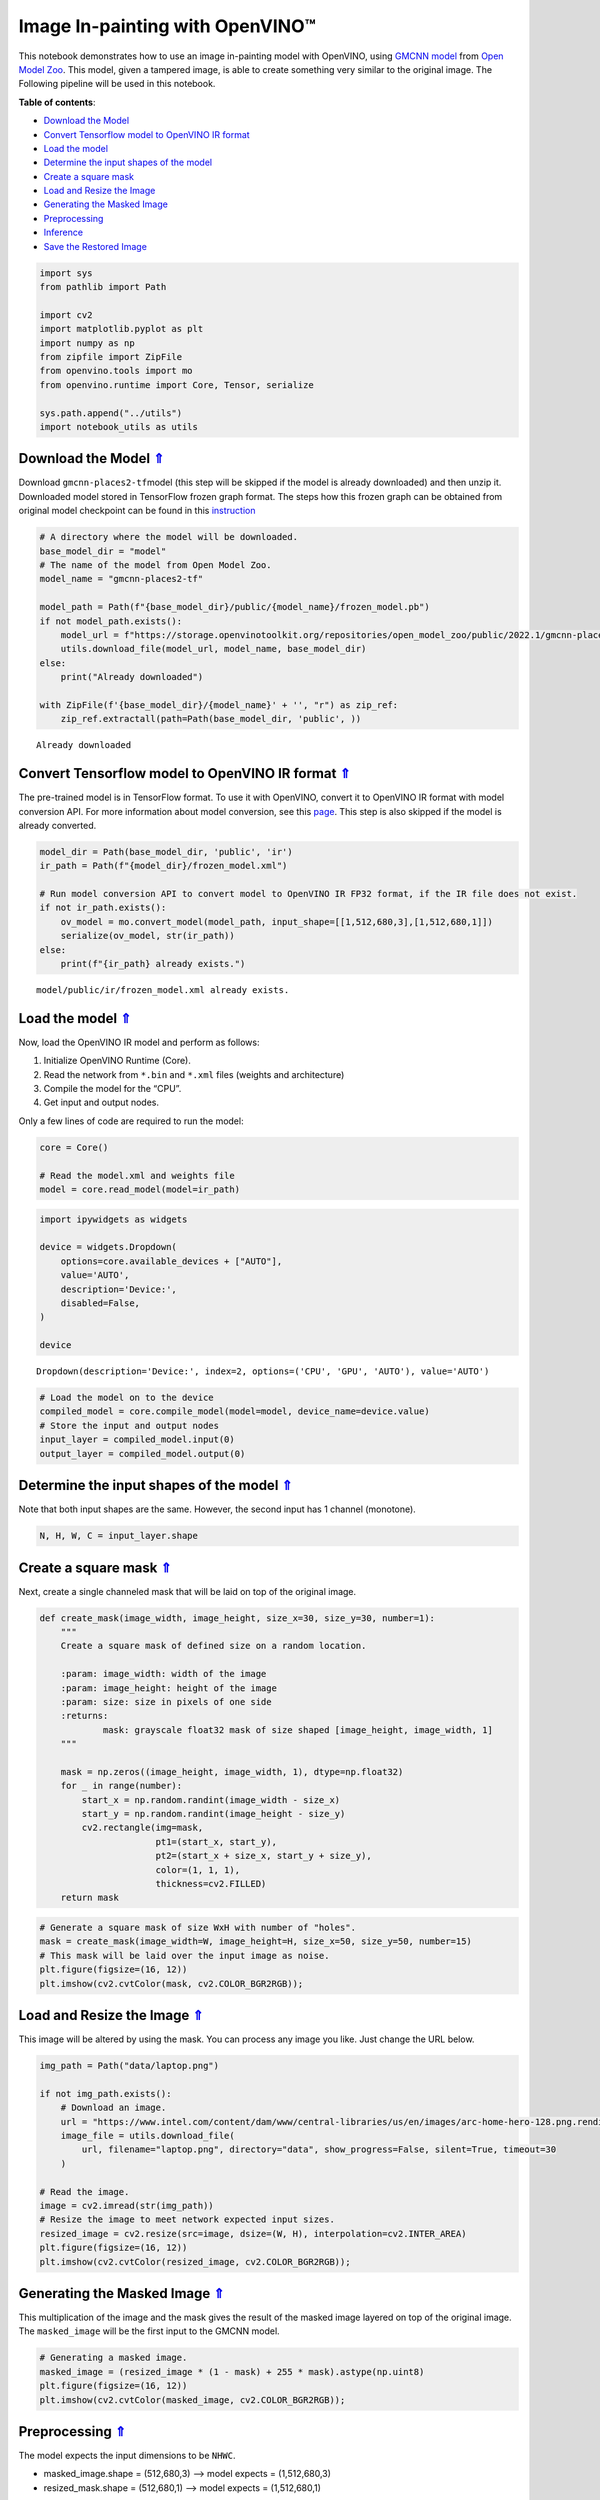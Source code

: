 Image In-painting with OpenVINO™
--------------------------------



This notebook demonstrates how to use an image in-painting model with
OpenVINO, using `GMCNN
model <https://github.com/shepnerd/inpainting_gmcnn>`__ from `Open Model
Zoo <https://github.com/openvinotoolkit/open_model_zoo/>`__. This model,
given a tampered image, is able to create something very similar to the
original image. The Following pipeline will be used in this notebook.
|pipeline|

.. _top:

**Table of contents**:

- `Download the Model <#download-the-model>`__
- `Convert Tensorflow model to OpenVINO IR format <#convert-tensorflow-model-to-openvino-ir-format>`__
- `Load the model <#load-the-model>`__
- `Determine the input shapes of the model <#determine-the-input-shapes-of-the-model>`__
- `Create a square mask <#create-a-square-mask>`__
- `Load and Resize the Image <#load-and-resize-the-image>`__
- `Generating the Masked Image <#generating-the-masked-image>`__
- `Preprocessing <#preprocessing>`__
- `Inference <#inference>`__
- `Save the Restored Image <#save-the-restored-image>`__

.. |pipeline| image:: https://user-images.githubusercontent.com/4547501/165792473-ba784c0d-0a37-409f-a5f6-bb1849c1d140.png

.. code:: ipython3

    import sys
    from pathlib import Path
    
    import cv2
    import matplotlib.pyplot as plt
    import numpy as np
    from zipfile import ZipFile
    from openvino.tools import mo
    from openvino.runtime import Core, Tensor, serialize
    
    sys.path.append("../utils")
    import notebook_utils as utils

Download the Model `⇑ <#top>`__
+++++++++++++++++++++++++++++++++++++++++++++++++++++++++++++++++++++++++++++++++++++++++++++++++++++++++++++++++++++++++++++++

Download ``gmcnn-places2-tf``\ model (this step will be skipped if the model is already downloaded) and then
unzip it. Downloaded model stored in TensorFlow frozen graph format. The
steps how this frozen graph can be obtained from original model
checkpoint can be found in this
`instruction <https://docs.openvino.ai/2023.1/omz_models_model_gmcnn_places2_tf.html#steps-to-reproduce-conversion-to-frozen-graph>`__

.. code:: ipython3

    # A directory where the model will be downloaded.
    base_model_dir = "model"
    # The name of the model from Open Model Zoo.
    model_name = "gmcnn-places2-tf"
    
    model_path = Path(f"{base_model_dir}/public/{model_name}/frozen_model.pb")
    if not model_path.exists():
        model_url = f"https://storage.openvinotoolkit.org/repositories/open_model_zoo/public/2022.1/gmcnn-places2-tf/{model_name}.zip"
        utils.download_file(model_url, model_name, base_model_dir)
    else:
        print("Already downloaded")
    
    with ZipFile(f'{base_model_dir}/{model_name}' + '', "r") as zip_ref:
        zip_ref.extractall(path=Path(base_model_dir, 'public', ))


.. parsed-literal::

    Already downloaded


Convert Tensorflow model to OpenVINO IR format `⇑ <#top>`__
+++++++++++++++++++++++++++++++++++++++++++++++++++++++++++++++++++++++++++++++++++++++++++++++++++++++++++++++++++++++++++++++


The pre-trained model is in TensorFlow format. To use it with OpenVINO,
convert it to OpenVINO IR format with model conversion API. For more
information about model conversion, see this
`page <https://docs.openvino.ai/2023.1/openvino_docs_model_processing_introduction.html>`__.
This step is also skipped if the model is already converted.

.. code:: ipython3

    model_dir = Path(base_model_dir, 'public', 'ir')
    ir_path = Path(f"{model_dir}/frozen_model.xml")
    
    # Run model conversion API to convert model to OpenVINO IR FP32 format, if the IR file does not exist.
    if not ir_path.exists():
        ov_model = mo.convert_model(model_path, input_shape=[[1,512,680,3],[1,512,680,1]])
        serialize(ov_model, str(ir_path))
    else:
        print(f"{ir_path} already exists.")


.. parsed-literal::

    model/public/ir/frozen_model.xml already exists.


Load the model `⇑ <#top>`__
+++++++++++++++++++++++++++++++++++++++++++++++++++++++++++++++++++++++++++++++++++++++++++++++++++++++++++++++++++++++++++++++


Now, load the OpenVINO IR model and perform as follows:

1. Initialize OpenVINO Runtime (Core).
2. Read the network from ``*.bin`` and ``*.xml`` files (weights and
   architecture)
3. Compile the model for the “CPU”.
4. Get input and output nodes.

Only a few lines of code are required to run the model:

.. code:: ipython3

    core = Core()
    
    # Read the model.xml and weights file
    model = core.read_model(model=ir_path)

.. code:: ipython3

    import ipywidgets as widgets
    
    device = widgets.Dropdown(
        options=core.available_devices + ["AUTO"],
        value='AUTO',
        description='Device:',
        disabled=False,
    )
    
    device




.. parsed-literal::

    Dropdown(description='Device:', index=2, options=('CPU', 'GPU', 'AUTO'), value='AUTO')



.. code:: ipython3

    # Load the model on to the device
    compiled_model = core.compile_model(model=model, device_name=device.value)
    # Store the input and output nodes
    input_layer = compiled_model.input(0)
    output_layer = compiled_model.output(0)

Determine the input shapes of the model `⇑ <#top>`__
+++++++++++++++++++++++++++++++++++++++++++++++++++++++++++++++++++++++++++++++++++++++++++++++++++++++++++++++++++++++++++++++


Note that both input shapes are the same. However, the second input has
1 channel (monotone).

.. code:: ipython3

    N, H, W, C = input_layer.shape

Create a square mask `⇑ <#top>`__
+++++++++++++++++++++++++++++++++++++++++++++++++++++++++++++++++++++++++++++++++++++++++++++++++++++++++++++++++++++++++++++++


Next, create a single channeled mask that will be laid on top of the
original image.

.. code:: ipython3

    def create_mask(image_width, image_height, size_x=30, size_y=30, number=1):
        """
        Create a square mask of defined size on a random location.
    
        :param: image_width: width of the image
        :param: image_height: height of the image
        :param: size: size in pixels of one side
        :returns:
                mask: grayscale float32 mask of size shaped [image_height, image_width, 1]
        """
    
        mask = np.zeros((image_height, image_width, 1), dtype=np.float32)
        for _ in range(number):
            start_x = np.random.randint(image_width - size_x)
            start_y = np.random.randint(image_height - size_y)
            cv2.rectangle(img=mask,
                          pt1=(start_x, start_y),
                          pt2=(start_x + size_x, start_y + size_y),
                          color=(1, 1, 1),
                          thickness=cv2.FILLED)
        return mask

.. code:: ipython3

    # Generate a square mask of size WxH with number of "holes".
    mask = create_mask(image_width=W, image_height=H, size_x=50, size_y=50, number=15)
    # This mask will be laid over the input image as noise.
    plt.figure(figsize=(16, 12))
    plt.imshow(cv2.cvtColor(mask, cv2.COLOR_BGR2RGB));



.. image:: 215-image-inpainting-with-output_files/215-image-inpainting-with-output_14_0.png


Load and Resize the Image `⇑ <#top>`__
+++++++++++++++++++++++++++++++++++++++++++++++++++++++++++++++++++++++++++++++++++++++++++++++++++++++++++++++++++++++++++++++


This image will be altered by using the mask. You can process any image
you like. Just change the URL below.

.. code:: ipython3

    img_path = Path("data/laptop.png")
    
    if not img_path.exists():
        # Download an image.
        url = "https://www.intel.com/content/dam/www/central-libraries/us/en/images/arc-home-hero-128.png.rendition.intel.web.480.360.png"
        image_file = utils.download_file(
            url, filename="laptop.png", directory="data", show_progress=False, silent=True, timeout=30
        )
    
    # Read the image.
    image = cv2.imread(str(img_path))
    # Resize the image to meet network expected input sizes.
    resized_image = cv2.resize(src=image, dsize=(W, H), interpolation=cv2.INTER_AREA)
    plt.figure(figsize=(16, 12))
    plt.imshow(cv2.cvtColor(resized_image, cv2.COLOR_BGR2RGB));



.. image:: 215-image-inpainting-with-output_files/215-image-inpainting-with-output_16_0.png


Generating the Masked Image `⇑ <#top>`__
+++++++++++++++++++++++++++++++++++++++++++++++++++++++++++++++++++++++++++++++++++++++++++++++++++++++++++++++++++++++++++++++


This multiplication of the image and the mask gives the result of the
masked image layered on top of the original image. The ``masked_image``
will be the first input to the GMCNN model.

.. code:: ipython3

    # Generating a masked image.
    masked_image = (resized_image * (1 - mask) + 255 * mask).astype(np.uint8)
    plt.figure(figsize=(16, 12))
    plt.imshow(cv2.cvtColor(masked_image, cv2.COLOR_BGR2RGB));



.. image:: 215-image-inpainting-with-output_files/215-image-inpainting-with-output_18_0.png


Preprocessing `⇑ <#top>`__
+++++++++++++++++++++++++++++++++++++++++++++++++++++++++++++++++++++++++++++++++++++++++++++++++++++++++++++++++++++++++++++++


The model expects the input dimensions to be ``NHWC``.

-  masked_image.shape = (512,680,3) —–> model expects = (1,512,680,3)
-  resized_mask.shape = (512,680,1) —–> model expects = (1,512,680,1)

.. code:: ipython3

    masked_image = masked_image[None, ...]
    mask = mask[None, ...]

Inference `⇑ <#top>`__
+++++++++++++++++++++++++++++++++++++++++++++++++++++++++++++++++++++++++++++++++++++++++++++++++++++++++++++++++++++++++++++++


Do inference with the given masked image and the mask. Then, show the
restored image.

.. code:: ipython3

    result = compiled_model([Tensor(masked_image.astype(np.float32)), Tensor(mask.astype(np.float32))])[output_layer]
    result = result.squeeze().astype(np.uint8)
    plt.figure(figsize=(16, 12))
    plt.imshow(cv2.cvtColor(result, cv2.COLOR_BGR2RGB));



.. image:: 215-image-inpainting-with-output_files/215-image-inpainting-with-output_22_0.png


Save the Restored Image `⇑ <#top>`__
+++++++++++++++++++++++++++++++++++++++++++++++++++++++++++++++++++++++++++++++++++++++++++++++++++++++++++++++++++++++++++++++


Save the restored image to the data directory to download it.

.. code:: ipython3

    cv2.imwrite("data/laptop_restored.png", result);

